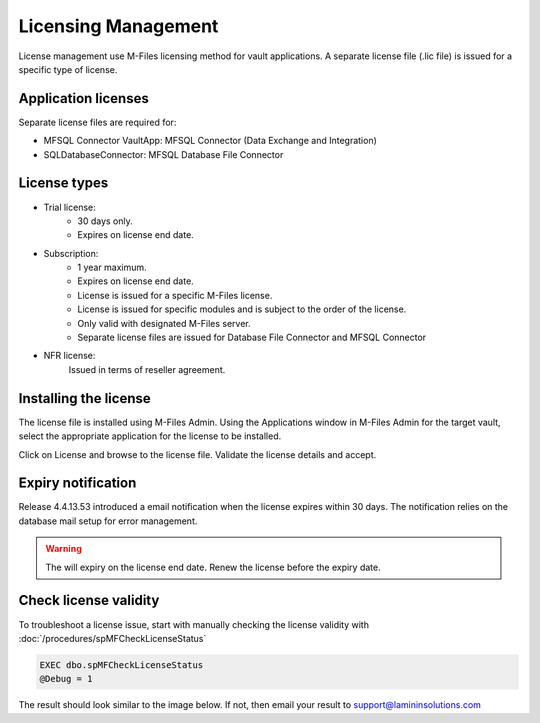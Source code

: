 Licensing Management
====================

License management use M-Files licensing method for vault applications. A separate license file
(.lic file) is issued for a specific type of license.

Application licenses
--------------------

Separate license files are required for:

- MFSQL Connector VaultApp: MFSQL Connector (Data Exchange and Integration)
- SQLDatabaseConnector: MFSQL Database File Connector

License types
-------------

- Trial license:
   - 30 days only.
   - Expires on license end date.
- Subscription:
   - 1 year maximum.
   - Expires on license end date.
   - License is issued for a specific M-Files license.
   - License is issued for specific modules and is subject to the order of the license.
   - Only valid with designated M-Files server.
   - Separate license files are issued for Database File Connector and MFSQL Connector
- NFR license:
   Issued in terms of reseller agreement.

Installing the license
----------------------

The license file is installed using M-Files Admin.  Using the Applications window in M-Files Admin for the target vault, select the appropriate application for the license to be installed.
|Image0|

Click on License and browse to the license file.  Validate the license details and accept.
|Image1|

Expiry notification
-------------------

Release 4.4.13.53 introduced a email notification when the license expires within 30 days. The notification relies on the database mail setup for error management.


.. warning::

   The will expiry on the license end date.  Renew the license before the expiry date.

Check license validity
----------------------

To troubleshoot a license issue, start with manually checking the license validity with :doc:`/procedures/spMFCheckLicenseStatus`

.. code:: sql

    EXEC dbo.spMFCheckLicenseStatus
    @Debug = 1

The result should look similar to the image below. If not, then email your result to support@lamininsolutions.com
|Image2|


.. |image0| image:: img_35.png
.. |image1| image:: img_1.png
.. |image2| image:: img_2.png
